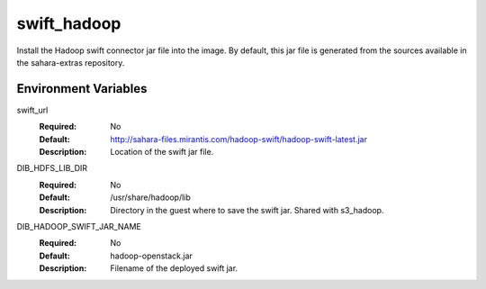 ============
swift_hadoop
============

Install the Hadoop swift connector jar file into the image. By default, this
jar file is generated from the sources available in the sahara-extras
repository.

Environment Variables
---------------------

swift_url
  :Required: No
  :Default: http://sahara-files.mirantis.com/hadoop-swift/hadoop-swift-latest.jar
  :Description: Location of the swift jar file.

DIB_HDFS_LIB_DIR
  :Required: No
  :Default: /usr/share/hadoop/lib
  :Description: Directory in the guest where to save the swift jar. Shared with s3_hadoop.

DIB_HADOOP_SWIFT_JAR_NAME
  :Required: No
  :Default: hadoop-openstack.jar
  :Description: Filename of the deployed swift jar.
